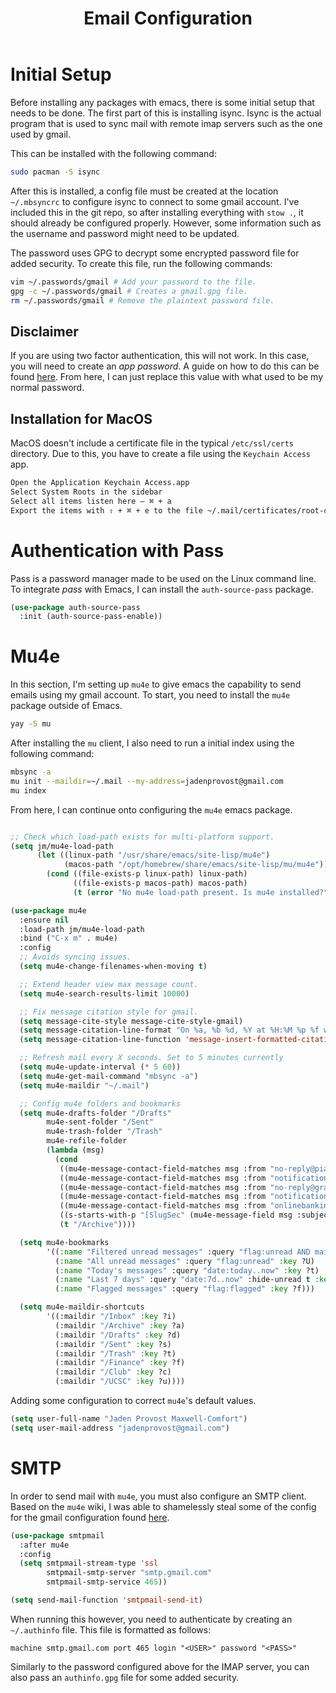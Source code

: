 #+TITLE: Email Configuration

* Initial Setup

Before installing any packages with emacs, there is some initial setup that needs to be done. The first part of this is installing isync. Isync is the actual program that is used to sync mail with remote imap servers such as the one used by gmail.

This can be installed with the following command:
#+begin_src bash
sudo pacman -S isync
#+end_src

After this is installed, a config file must be created at the location ~~/.mbsyncrc~ to configure isync to connect to some gmail account. I've included this in the git repo, so after installing everything with ~stow .~, it should already be configured properly. However, some information such as the username and password might need to be updated.

The password uses GPG to decrypt some encrypted password file for added security. To create this file, run the following commands:
#+begin_src bash
vim ~/.passwords/gmail # Add your password to the file.
gpg -c ~/.passwords/gmail # Creates a gmail.gpg file.
rm ~/.passwords/gmail # Remove the plaintext password file.
#+end_src

** Disclaimer

If you are using two factor authentication, this will not work. In this case, you will need to create an /app password/. A guide on how to do this can be found [[https://support.google.com/accounts/answer/185833][here]]. From here, I can just replace this value with what used to be my normal password.

** Installation for MacOS

MacOS doesn't include a certificate file in the typical ~/etc/ssl/certs~ directory. Due to this, you have to create a file using the ~Keychain Access~ app.
#+begin_src bash
Open the Application Keychain Access.app
Select System Roots in the sidebar
Select all items listen here – ⌘ + a
Export the items with ⇧ + ⌘ + e to the file ~/.mail/certificates/root-certificates.pem
#+end_src

* Authentication with Pass

Pass is a password manager made to be used on the Linux command line. To integrate /pass/ with Emacs, I can install the ~auth-source-pass~ package.

#+begin_src emacs-lisp
(use-package auth-source-pass
  :init (auth-source-pass-enable))
#+end_src

* Mu4e

In this section, I'm setting up ~mu4e~ to give emacs the capability to send emails using my gmail account. To start, you need to install the ~mu4e~ package outside of Emacs.

#+begin_src bash
yay -S mu
#+end_src

After installing the ~mu~ client, I also need to run a initial index using the following command:
#+begin_src bash
mbsync -a
mu init --maildir=~/.mail --my-address=jadenprovost@gmail.com
mu index
#+end_src

From here, I can continue onto configuring the ~mu4e~ emacs package.
#+begin_src emacs-lisp

;; Check which load-path exists for multi-platform support.
(setq jm/mu4e-load-path
      (let ((linux-path "/usr/share/emacs/site-lisp/mu4e")
            (macos-path "/opt/homebrew/share/emacs/site-lisp/mu/mu4e"))
        (cond ((file-exists-p linux-path) linux-path)
              ((file-exists-p macos-path) macos-path)
              (t (error "No mu4e load-path present. Is mu4e installed?")))))

(use-package mu4e
  :ensure nil
  :load-path jm/mu4e-load-path
  :bind ("C-x m" . mu4e)
  :config
  ;; Avoids syncing issues.
  (setq mu4e-change-filenames-when-moving t)

  ;; Extend header view max message count.
  (setq mu4e-search-results-limit 10000)

  ;; Fix message citation style for gmail.
  (setq message-cite-style message-cite-style-gmail)
  (setq message-citation-line-format "On %a, %b %d, %Y at %H:%M %p %f wrote:")
  (setq message-citation-line-function 'message-insert-formatted-citation-line)

  ;; Refresh mail every X seconds. Set to 5 minutes currently
  (setq mu4e-update-interval (* 5 60))
  (setq mu4e-get-mail-command "mbsync -a")
  (setq mu4e-maildir "~/.mail")

  ;; Config mu4e folders and bookmarks
  (setq mu4e-drafts-folder "/Drafts"
        mu4e-sent-folder "/Sent"
        mu4e-trash-folder "/Trash"
        mu4e-refile-folder
        (lambda (msg)
          (cond
           ((mu4e-message-contact-field-matches msg :from "no-reply@piazza.com") "/UCSC")
           ((mu4e-message-contact-field-matches msg :from "notifications@instructure.com") "/UCSC")
           ((mu4e-message-contact-field-matches msg :from "no-reply@gradescope.com") "/UCSC")
           ((mu4e-message-contact-field-matches msg :from "notification@edstem.org") "/UCSC")
           ((mu4e-message-contact-field-matches msg :from "onlinebanking@ealerts.bankofamerica.com") "/Finance")
           ((s-starts-with-p "[SlugSec" (mu4e-message-field msg :subject)) "/Club")
           (t "/Archive"))))

  (setq mu4e-bookmarks
        '((:name "Filtered unread messages" :query "flag:unread AND maildir:/Archive AND NOT flag:trashed" :key ?u)
          (:name "All unread messages" :query "flag:unread" :key ?U)
          (:name "Today's messages" :query "date:today..now" :key ?t)
          (:name "Last 7 days" :query "date:7d..now" :hide-unread t :key ?w)
          (:name "Flagged messages" :query "flag:flagged" :key ?f)))

  (setq mu4e-maildir-shortcuts
        '((:maildir "/Inbox" :key ?i)
          (:maildir "/Archive" :key ?a)
          (:maildir "/Drafts" :key ?d)
          (:maildir "/Sent" :key ?s)
          (:maildir "/Trash" :key ?t)
          (:maildir "/Finance" :key ?f)
          (:maildir "/Club" :key ?c)
          (:maildir "/UCSC" :key ?u))))
#+end_src

Adding some configuration to correct ~mu4e~'s default values.
#+begin_src emacs-lisp
(setq user-full-name "Jaden Provost Maxwell-Comfort")
(setq user-mail-address "jadenprovost@gmail.com")
#+end_src

* SMTP

In order to send mail with ~mu4e~, you must also configure an SMTP client.  Based on the ~mu4e~ wiki, I was able to shamelessly steal some of the config for the gmail configuration found [[https://www.djcbsoftware.nl/code/mu/mu4e/Gmail-configuration.html][here]].

#+begin_src emacs-lisp
(use-package smtpmail
  :after mu4e
  :config
  (setq smtpmail-stream-type 'ssl
        smtpmail-smtp-server "smtp.gmail.com"
        smtpmail-smtp-service 465))

(setq send-mail-function 'smtpmail-send-it)
#+end_src

When running this however, you need to authenticate by creating an ~~/.authinfo~ file. This file is formatted as follows:
#+begin_src text
machine smtp.gmail.com port 465 login "<USER>" password "<PASS>"
#+end_src

Similarly to the password configured above for the IMAP server, you can also pass an ~authinfo.gpg~ file for some added security.
